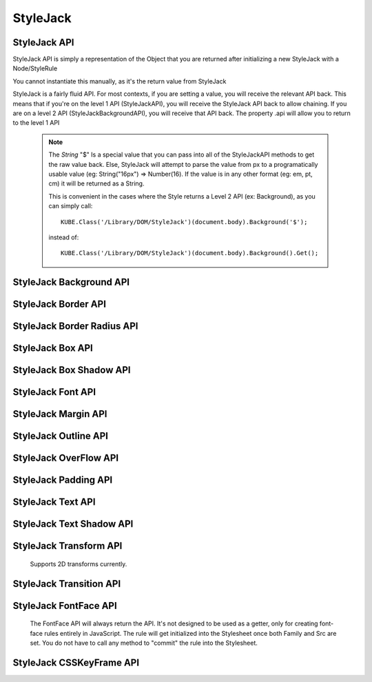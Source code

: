 StyleJack
=========

.. js:class:: StyleJack(context)

   :param HTMLElement/String context:
        Either a HTMLElement or a string containing a style rule (ex. "div.class" or HTMLDivElement)
        StyleJack also supports @font-face rules and @keyframes.
        These return their own APIs instead of StyleJack API.

       :returns: :js:class:`StyleJackAPI` or :js:class:`StyleJackFontFaceAPI` or :js:class:`StyleJackCSSKeyFrameAPI`


StyleJack API
^^^^^^^^^^^^^

StyleJack API is simply a representation of the Object that you are returned after initializing
a new StyleJack with a Node/StyleRule

You cannot instantiate this manually, as it's the return value from StyleJack


StyleJack is a fairly fluid API. For most contexts, if you are setting a value, you will receive the relevant API back.
This means that if you're on the level 1 API (StyleJackAPI), you will receive the StyleJack API back to allow chaining.
If you are on a level 2 API (StyleJackBackgroundAPI), you will receive that API back. The property .api will allow you
to return to the level 1 API

    .. note::
        The `String` "$" Is a special value that you can pass into all of the StyleJackAPI methods to get the raw value back. Else, StyleJack will
        attempt to parse the value from px to a programatically usable value (eg: String("16px") => Number(16).
        If the value is in any other format (eg: em, pt, cm) it will be returned as a String.

        This is convenient in the cases where the Style returns a Level 2 API (ex: Background), as you can simply call::

            KUBE.Class('/Library/DOM/StyleJack')(document.body).Background('$');

        instead of::

            KUBE.Class('/Library/DOM/StyleJack')(document.body).Background().Get();

.. js:class:: StyleJackAPI


.. js:function:: StyleJackAPI.Delete()

    Deletes the current style rule from the stylesheet.

    :returns: `void`

.. js:function:: StyleJackAPI.GetStyleObj()

    Returns the CSSStyleRule that this current StyleJack represents

    :returns: :js:class:`CSSStyleRule`

.. js:function:: StyleJackAPI.Appearance([_value])

    Used for getting/setting the appearance property.

    :returns: :js:class:`StyleJackAPI`

   .. todo::
        Appearance property has some flaws. It's prefixed everywhere, and the values are prefixed as well
        We might need to re-assess it and possibly remove it from StyleJack for the time being.

.. js:function:: StyleJackAPI.BackfaceVisibility([_value])

    :param String _value:
        If no value passed in, returns the current value. Any value other than "$", attempts to set the passed value to the property.
        "$" as a value returns the raw value of the property

     :returns: :js:class:`StyleJackAPI`

.. js:function:: StyleJackAPI.Background([_value])

    :param String _value:
        If no value passed in, returns `StyleJackBackgroundAPI`. Any value other than "$" attempts to set the passed value to the property
        "$" as a value returns the raw value of the property

    :returns: :js:class:`StyleJackBackgroundAPI`

.. js:function:: StyleJackAPI.Border([_value])

    :param String _value:
        If no value passed in, returns the current value. Any value other than "$", attempts to set the passed value to the property.
        "$" as a value returns the raw value of the property

    :returns: :js:class:`StyleJackBorderAPI`

.. js:function:: StyleJackAPI.Bottom([_value])

    :param String _value:
    	If no value passed in, returns the current value. Any value other than "$", attempts to set the passed value to the property.
        "$" as a value returns the raw value of the property

    :returns: :js:class:`StyleJackAPI`

.. js:function:: StyleJackAPI.Box([_value])

    :param String _value:
    	If no value passed in, returns the current value. Any value other than "$", attempts to set the passed value to the property.
        "$" as a value returns the raw value of the property

    :returns: :js:class:`StyleJackBoxAPI`

.. js:function:: StyleJackAPI.CaptionSide([_value])

    :param String _value:
    	If no value passed in, returns the current value. Any value other than "$", attempts to set the passed value to the property.
        "$" as a value returns the raw value of the property

    :returns: :js:class:`StyleJackAPI`

.. js:function:: StyleJackAPI.Clear([_value])

    :param String _value:
        If no value passed in, returns the current value. Any value other than "$", attempts to set the passed value to the property.
        "$" as a value returns the raw value of the property

    :returns: :js:class:`StyleJackAPI`

.. js:function:: StyleJackAPI.Clip([_value])

    :param String _value:
    	If no value passed in, returns the current value. Any value other than "$", attempts to set the passed value to the property.
        "$" as a value returns the raw value of the property

    :returns: :js:class:`StyleJackAPI`

.. js:function:: StyleJackAPI.Color([_value])

    :param String _value:
    	If no value passed in, returns the current value. Any value other than "$", attempts to set the passed value to the property.
        "$" as a value returns the raw value of the property

    :returns: :js:class:`StyleJackAPI`

.. js:function:: StyleJackAPI.Content([_value])

    :param String _value:
    	If no value passed in, returns the current value. Any value other than "$", attempts to set the passed value to the property.
        "$" as a value returns the raw value of the property

    :returns: :js:class:`StyleJackAPI`

.. js:function:: StyleJackAPI.Cursor([_value])

    :param String _value:
    	If no value passed in, returns the current value. Any value other than "$", attempts to set the passed value to the property.
        "$" as a value returns the raw value of the property

    :returns: :js:class:`StyleJackAPI`

.. js:function:: StyleJackAPI.Direction([_value])

    :param String _value:
    	If no value passed in, returns the current value. Any value other than "$", attempts to set the passed value to the property.
        "$" as a value returns the raw value of the property

    :returns: :js:class:`StyleJackAPI`

.. js:function:: StyleJackAPI.Display([_value])

    :param String _value:
    	If no value passed in, returns the current value. Any value other than "$", attempts to set the passed value to the property.
        "$" as a value returns the raw value of the property


    :returns: :js:class:`StyleJackAPI`

.. js:function:: StyleJackAPI.EmptyCells([_value])

    :param String _value:
    	If no value passed in, returns the current value. Any value other than "$", attempts to set the passed value to the property.
        "$" as a value returns the raw value of the property

    :returns: :js:class:`StyleJackAPI`

.. js:function:: StyleJackAPI.Float([_value])

    :param String _value:
    	If no value passed in, returns the current value. Any value other than "$", attempts to set the passed value to the property.
        "$" as a value returns the raw value of the property

    :returns: :js:class:`StyleJackAPI`

.. js:function:: StyleJackAPI.Font([_value])

    :param String _value:
    	If no value passed in, returns the current value. Any value other than "$", attempts to set the passed value to the property.
        "$" as a value returns the raw value of the property

    :returns: :js:class:`StyleJackAPI`

.. js:function:: StyleJackAPI.Height([_value])

    :param String _value:
    	If no value passed in, returns the current value. Any value other than "$", attempts to set the passed value to the property.
        "$" as a value returns the raw value of the property

    :returns: :js:class:`StyleJackAPI`

.. js:function:: StyleJackAPI.Left([_value])

    :param String _value:
    	If no value passed in, returns the current value. Any value other than "$", attempts to set the passed value to the property.
        "$" as a value returns the raw value of the property

    :returns: :js:class:`StyleJackAPI`

.. js:function:: StyleJackAPI.LetterSpacing([_value])

    :param String _value:
    	If no value passed in, returns the current value. Any value other than "$", attempts to set the passed value to the property.
        "$" as a value returns the raw value of the property

    :returns: :js:class:`StyleJackAPI`

.. js:function:: StyleJackAPI.LineHeight([_value])

    :param String _value:
    	If no value passed in, returns the current value. Any value other than "$", attempts to set the passed value to the property.
        "$" as a value returns the raw value of the property

    :returns: :js:class:`StyleJackAPI`

.. js:function:: StyleJackAPI.Margin([_value])

    :param String _value:
    	If no value passed in, returns the current value. Any value other than "$", attempts to set the passed value to the property.
        "$" as a value returns the raw value of the property

    :returns: :js:class:`StyleJackAPI`

.. js:function:: StyleJackAPI.MinHeight([_value])

    :param String _value:
    	If no value passed in, returns the current value. Any value other than "$", attempts to set the passed value to the property.
        "$" as a value returns the raw value of the property

    :returns: :js:class:`StyleJackAPI`

.. js:function:: StyleJackAPI.MinWidth([_value])

    :param String _value:
    	If no value passed in, returns the current value. Any value other than "$", attempts to set the passed value to the property.
        "$" as a value returns the raw value of the property

    :returns: :js:class:`StyleJackAPI`

.. js:function:: StyleJackAPI.MaxHeight([_value])

    :param String _value:
    	If no value passed in, returns the current value. Any value other than "$", attempts to set the passed value to the property.
        "$" as a value returns the raw value of the property

    :returns: :js:class:`StyleJackAPI`

.. js:function:: StyleJackAPI.MaxWidth([_value])

    :param String _value:
    	If no value passed in, returns the current value. Any value other than "$", attempts to set the passed value to the property.
        "$" as a value returns the raw value of the property

    :returns: :js:class:`StyleJackAPI`

.. js:function:: StyleJackAPI.Opacity([_value])

    :param String _value:
    	If no value passed in, returns the current value. Any value other than "$", attempts to set the passed value to the property.
        "$" as a value returns the raw value of the property

    :returns: :js:class:`StyleJackAPI`

.. js:function:: StyleJackAPI.Outline([_value])

    :param String _value:
    	If no value passed in, returns the current value. Any value other than "$", attempts to set the passed value to the property.
        "$" as a value returns the raw value of the property

    :returns: :js:class:`StyleJackAPI`

.. js:function:: StyleJackAPI.Overflow([_value])

    :param String _value:
    	If no value passed in, returns the current value. Any value other than "$", attempts to set the passed value to the property.
        "$" as a value returns the raw value of the property

    :returns: :js:class:`StyleJackAPI`

.. js:function:: StyleJackAPI.Padding([_value])

    :param String _value:
    	If no value passed in, returns the current value. Any value other than "$", attempts to set the passed value to the property.
        "$" as a value returns the raw value of the property

    :returns: :js:class:`StyleJackAPI`

.. js:function:: StyleJackAPI.Position([_value])

    :param String _value:
    	If no value passed in, returns the current value. Any value other than "$", attempts to set the passed value to the property.
        "$" as a value returns the raw value of the property

    :returns: :js:class:`StyleJackAPI`

.. js:function:: StyleJackAPI.Resize([_value])

    :param String _value:
    	If no value passed in, returns the current value. Any value other than "$", attempts to set the passed value to the property.
        "$" as a value returns the raw value of the property

    :returns: :js:class:`StyleJackAPI`

.. js:function:: StyleJackAPI.Right([_value])

    :param String _value:
    	If no value passed in, returns the current value. Any value other than "$", attempts to set the passed value to the property.
        "$" as a value returns the raw value of the property

    :returns: :js:class:`StyleJackAPI`

.. js:function:: StyleJackAPI.TableLayout([_value])

    :param String _value:
    	If no value passed in, returns the current value. Any value other than "$", attempts to set the passed value to the property.
        "$" as a value returns the raw value of the property

    :returns: :js:class:`StyleJackAPI`

.. js:function:: StyleJackAPI.Text([_value])

    :param String _value:
    	If no value passed in, returns the current value. Any value other than "$", attempts to set the passed value to the property.
        "$" as a value returns the raw value of the property

    :returns: :js:class:`StyleJackAPI`

.. js:function:: StyleJackAPI.Top([_value])

    :param String _value:
    	If no value passed in, returns the current value. Any value other than "$", attempts to set the passed value to the property.
        "$" as a value returns the raw value of the property

    :returns: :js:class:`StyleJackAPI`

.. js:function:: StyleJackAPI.Transform([_value])

    :param String _value:
    	If no value passed in, returns the current value. Any value other than "$", attempts to set the passed value to the property.
        "$" as a value returns the raw value of the property

    :returns: :js:class:`StyleJackAPI`

.. js:function:: StyleJackAPI.Transition([_value])

    :param String _value:
    	If no value passed in, returns the current value. Any value other than "$", attempts to set the passed value to the property.
        "$" as a value returns the raw value of the property

    :returns: :js:class:`StyleJackAPI`

.. js:function:: StyleJackAPI.VerticalAlign([_value])

    :param String _value:
        If no value passed in, returns the current value. Any value other than "$", attempts to set the passed value to the property.
        "$" as a value returns the raw value of the property

    :returns: :js:class:`StyleJackAPI`

.. js:function:: StyleJackAPI.Visibility([_value])

    :param String _value:
        If no value passed in, returns the current value. Any value other than "$", attempts to set the passed value to the property.
        "$" as a value returns the raw value of the property


    :returns: :js:class:`StyleJackAPI`

.. js:function:: StyleJackAPI.Width([_value])

    :param String _value:
        If no value passed in, returns the current value. Any value other than "$", attempts to set the passed value to the property.
        "$" as a value returns the raw value of the property


    :returns: :js:class:`StyleJackAPI` Or Number

.. js:function:: StyleJackAPI.WhiteSpace([_value])

    :param String _value:
        If no value passed in, returns the current value. Any value other than "$", attempts to set the passed value to the property.
        "$" as a value returns the raw value of the property


    :returns: :js:class:`StyleJackAPI`

.. js:function:: StyleJackAPI.WordSpacing([_value])

    :param String _value:
        If no value passed in, returns the current value. Any value other than "$", attempts to set the passed value to the property.
        "$" as a value returns the raw value of the property


    :returns: :js:class:`StyleJackAPI`

.. js:function:: StyleJackAPI.WordBreak([_value])

    :param String _value:
        If no value passed in, returns the current value. Any value other than "$", attempts to set the passed value to the property.
        "$" as a value returns the raw value of the property

    :returns: :js:class:`StyleJackAPI`

.. js:function:: StyleJackAPI.WordWrap([_value])

    :param String _value:
        If no value passed in, returns the current value. Any value other than "$", attempts to set the passed value to the property.
        "$" as a value returns the raw value of the property

    :returns: :js:class:`StyleJackAPI`

.. js:function:: StyleJackAPI.ZIndex([_value])

    :param String _value:
        If no value passed in, returns the current value. Any value other than "$", attempts to set the passed value to the property.
        "$" as a value returns the raw value of the property

    :returns: :js:class:`StyleJackAPI`

StyleJack Background API
^^^^^^^^^^^^^^^^^^^^^^^^

.. js:class:: StyleJackBackgroundAPI

.. js:function:: StyleJackBackgroundAPI.Set([_value])

    :param String _value:
        Equivalent to calling Set on the level 1 API. Only difference is that '$' is not a valid input value,
        as set will always return  :js:class:`StyleJackBackground`

    :returns: :js:class:`StyleJackBackgroundAPI`

.. js:function:: StyleJackBackgroundAPI.Get()

        The object that's returned has both numerical and string keys.  The object returned looks like: ::

            {
                0:color,1:position,2:size,3:repeat,4:origin,5:clip,6:attachment,7:image,
                'color':color, 'position':position, 'size':size, 'repeat':repeat,
                'origin':origin,'clip':clip, 'attachment':attachment, 'image':image
            };

    :returns: `Object`

.. js:function:: StyleJackBackgroundAPI.Color([_value])

    :param String _value:
        If no value passed in, returns the current value. Any value other than "$", attempts to set the passed value to the property.
        "$" as a value returns the raw value of the property

    :returns: :js:class:`StyleJackBackgroundAPI`

.. js:function:: StyleJackBackgroundAPI.Attachment()

    :param String _value:
            If no value passed in, returns the current value. Any value other than "$", attempts to set the passed value to the property.
            "$" as a value returns the raw value of the property

    :returns: :js:class:`StyleJackBackgroundAPI`

.. js:function:: StyleJackBackgroundAPI.Image()

    :param String _value:
        If no value passed in, returns the current value. Any value other than "$", attempts to set the passed value to the property.
        "$" as a value returns the raw value of the property

    :returns: :js:class:`StyleJackBackgroundAPI`

.. js:function:: StyleJackBackgroundAPI.Position()

    :param String _value:
        If no value passed in, returns the current value. Any value other than "$", attempts to set the passed value to the property.
        "$" as a value returns the raw value of the property

    :returns: :js:class:`StyleJackBackgroundAPI`

.. js:function:: StyleJackBackgroundAPI.Repeat()

    :param String _value:
        If no value passed in, returns the current value. Any value other than "$", attempts to set the passed value to the property.
        "$" as a value returns the raw value of the property

    :returns: :js:class:`StyleJackBackgroundAPI`

.. js:function:: StyleJackBackgroundAPI.Clip()

    :param String _value:
        If no value passed in, returns the current value. Any value other than "$", attempts to set the passed value to the property.
        "$" as a value returns the raw value of the property
    :returns: :js:class:`StyleJackBackgroundAPI`

.. js:function:: StyleJackBackgroundAPI.Origin()

    :param String _value:
        If no value passed in, returns the current value. Any value other than "$", attempts to set the passed value to the property.
        "$" as a value returns the raw value of the property

    :returns: :js:class:`StyleJackBackgroundAPI`

.. js:function:: StyleJackBackgroundAPI.Size()

    :param String _value:
        If no value passed in, returns the current value. Any value other than "$", attempts to set the passed value to the property.
        "$" as a value returns the raw value of the property

    :returns: :js:class:`StyleJackBackgroundAPI`

.. js:attribute:: StyleJackBackgroundAPI.api

    :returns: :js:class:`StyleJackAPI`

StyleJack Border API
^^^^^^^^^^^^^^^^^^^^

.. js:class:: StyleJackBorderAPI

.. js:function:: StyleJackBorderAPI.Get()

        The object that's returned has both numerical and string keys. ::

            { 0:width, 1:style, 2:color, 'width':width, 'style':style, 'color':color,'length':3 };



    :returns: `Object`

.. js:function:: StyleJackBorderAPI.Set([_value])

    :param String/Object/Array _value:
            Any value attempts to set the passed value to the property.

            .. note:: _value can be in the form of an object, with the keys "width","style" and "color". It can be also in an array,
                with index 0 being width, index 1 being style and index 2 being color

    :returns: :js:class:`StyleJackBorderAPI`

.. js:function:: StyleJackBorderAPI.Top([_value])

    :param String/Object/Array _value:
        If no value passed in, returns the current value. Any value other than "$", attempts to set the passed value to the property.
        "$" as a value returns the raw value of the property.

        .. note:: _value can be in the form of an object, with the keys "width","style" and "color". It can be also in an array,
            with index 0 being width, index 1 being style and index 2 being color


    :returns: :js:class:`StyleJackBorderAPI`

.. js:function:: StyleJackBorderAPI.Right([_value])

    :param String/Object/Array _value:
        If no value passed in, returns the current value. Any value other than "$", attempts to set the passed value to the property.
        "$" as a value returns the raw value of the property.

        .. note:: _value can be in the form of an object, with the keys "width","style" and "color". It can be also in an array,
            with index 0 being width, index 1 being style and index 2 being color

    :returns: :js:class:`StyleJackBorderAPI`

.. js:function:: StyleJackBorderAPI.Bottom([_value])

    :param String/Object/Array _value:
        If no value passed in, returns the current value. Any value other than "$", attempts to set the passed value to the property.
        "$" as a value returns the raw value of the property.

        .. note:: _value can be in the form of an object, with the keys "width","style" and "color". It can be also in an array,
            with index 0 being width, index 1 being style and index 2 being color

    :returns: :js:class:`StyleJackBorderAPI`

.. js:function:: StyleJackBorderAPI.Left([_value])

    :param String/Object/Array _value:
        If no value passed in, returns the current value. Any value other than "$", attempts to set the passed value to the property.
        "$" as a value returns the raw value of the property.

        .. note:: _value can be in the form of an object, with the keys "width","style" and "color". It can be also in an array,
            with index 0 being width, index 1 being style and index 2 being color

    :returns: :js:class:`StyleJackBorderAPI`

.. js:function:: StyleJackBorderAPI.Radius()

    Returns the Border Radius API for manipulating the Border Radius property

    :returns: :js:class:`StyleJackBorderRadiusAPI`

StyleJack Border Radius API
^^^^^^^^^^^^^^^^^^^^^^^^^^^

.. js:class:: StyleJackBorderRadiusAPI

.. js:function:: StyleJackBorderRadiusAPI.Set([_value])

    :param String _value:
        If no value passed in, returns the current value. Any value other than "$", attempts to set the passed value to the property.
        "$" as a value returns the raw value of the property

    :returns: :js:class:`StyleJackBorderRadiusAPI`

.. js:function:: StyleJackBorderRadiusAPI.Get()

        The object that's returned has both numerical and string keys. ::

            {
                0:topLeft, 1:topRight, 2:bottomRight, 3:bottomLeft,
                'topLeft':topLeft, 'topRight':topRight, 'bottomRight':bottomRight,
                'bottomLeft':bottomLeft
            }

   :returns: `Object`

.. js:function:: StyleJackBorderRadiusAPI.TopLeft([_value])

    :param String _value:
        If no value passed in, returns the current value. Any value other than "$", attempts to set the passed value to the property.
        "$" as a value returns the raw value of the property

    :returns: :js:class:`StyleJackBorderRadiusAPI`

.. js:function:: StyleJackBorderRadiusAPI.TopRight([_value])

    :param String _value:
        If no value passed in, returns the current value. Any value other than "$", attempts to set the passed value to the property.
        "$" as a value returns the raw value of the property

    :returns: :js:class:`StyleJackBorderRadiusAPI`

.. js:function:: StyleJackBorderRadiusAPI.BottomRight([_value])

    :param String _value:
        If no value passed in, returns the current value. Any value other than "$", attempts to set the passed value to the property.
        "$" as a value returns the raw value of the property

    :returns: :js:class:`StyleJackBorderRadiusAPI`

.. js:function:: StyleJackBorderRadiusAPI.BottomLeft([_value])

    :param String _value:
        If no value passed in, returns the current value. Any value other than "$", attempts to set the passed value to the property.
        "$" as a value returns the raw value of the property

    :returns: :js:class:`StyleJackBorderRadiusAPI`

.. js:attribute:: StyleJackBorderRadiusAPI.api

   :returns: :js:class:`StyleJackAPI`

StyleJack Box API
^^^^^^^^^^^^^^^^^

.. js:class:: StyleJackBoxAPI

.. js:function:: StyleJackBoxAPI.Align([_value])

    :param String _value:
        If no value passed in, returns the current value. Any value other than "$", attempts to set the passed value to the property.
        "$" as a value returns the raw value of the property

    :returns: :js:class:`StyleJackBoxAPI`

.. js:function:: StyleJackBoxAPI.Direction([_value])

    :param String _value:
        If no value passed in, returns the current value. Any value other than "$", attempts to set the passed value to the property.
        "$" as a value returns the raw value of the property

    :returns: :js:class:`StyleJackBoxAPI`

.. js:function:: StyleJackBoxAPI.Flex([_value])

    :param String _value:
        If no value passed in, returns the current value. Any value other than "$", attempts to set the passed value to the property.
        "$" as a value returns the raw value of the property

    :returns: :js:class:`StyleJackBoxAPI`

.. js:function:: StyleJackBoxAPI.FlexGroup([_value])

    :param String _value:
        If no value passed in, returns the current value. Any value other than "$", attempts to set the passed value to the property.
        "$" as a value returns the raw value of the property

    :returns: :js:class:`StyleJackBoxAPI`

.. js:function:: StyleJackBoxAPI.Lines([_value])

    :param String _value:
        If no value passed in, returns the current value. Any value other than "$", attempts to set the passed value to the property.
        "$" as a value returns the raw value of the property

    :returns: :js:class:`StyleJackBoxAPI`

.. js:function:: StyleJackBoxAPI.OrdinalGroup([_value])

    :param String _value:
        If no value passed in, returns the current value. Any value other than "$", attempts to set the passed value to the property.
        "$" as a value returns the raw value of the property

    :returns: :js:class:`StyleJackBoxAPI`

.. js:function:: StyleJackBoxAPI.Orient([_value])

    :param String _value:
        If no value passed in, returns the current value. Any value other than "$", attempts to set the passed value to the property.
        "$" as a value returns the raw value of the property

    :returns: :js:class:`StyleJackBoxAPI`

.. js:function:: StyleJackBoxAPI.Pack([_value])

    :param String _value:
        If no value passed in, returns the current value. Any value other than "$", attempts to set the passed value to the property.
        "$" as a value returns the raw value of the property

    :returns: :js:class:`StyleJackBoxAPI`

.. js:function:: StyleJackBoxAPI.Sizing([_value])

    :param String _value:
        If no value passed in, returns the current value. Any value other than "$", attempts to set the passed value to the property.
        "$" as a value returns the raw value of the property

    :returns: :js:class:`StyleJackBoxAPI`

.. js:function:: StyleJackBoxAPI.Shadow([_value])

    :param String _value:
        If no value passed in, returns the current value. Any value other than "$", attempts to set the passed value to the property.
        "$" as a value returns the raw value of the property

    :returns: :js:class:`StyleJackBoxShadowAPI`

.. js:attribute:: StyleJackBoxAPI.api

    :returns: :js:class:`StyleJackAPI`



StyleJack Box Shadow API
^^^^^^^^^^^^^^^^^^^^^^^^

.. js:class:: StyleJackBoxShadowAPI

.. js:function:: StyleJackBoxShadowAPI.Get()

     The object that's returned has both numerical and string keys. ::

            {
                'horizontal':horizontal, 'vertical':vertical, 'blur':blur,
                'color':color,'inset': inset
            }

    :returns: `Object`

.. js:function:: StyleJackBoxShadowAPI.Set([_value])

    Any value attempts to set the passed value to the property.

    .. note:: _value can be in the form of an object, with the keys "width","style" and "color". It can be also in an array,
        with index 0 being width, index 1 being style and index 2 being color

.. js:function:: StyleJackBoxShadowAPI.Horizontal([_value])

    :param String _value:
        If no value passed in, returns the current value. Any value other than "$", attempts to set the passed value to the property.
        "$" as a value returns the raw value of the property

    :returns: :js:class:`StyleJackBoxShadowAPI`

.. js:function:: StyleJackBoxShadowAPI.Vertical([_value])

    :param String _value:
        If no value passed in, returns the current value. Any value other than "$", attempts to set the passed value to the property.
        "$" as a value returns the raw value of the property

    :returns: :js:class:`StyleJackBoxShadowAPI`

.. js:function:: StyleJackBoxShadowAPI.H([_value])

    :param String _value:
        If no value passed in, returns the current value. Any value other than "$", attempts to set the passed value to the property.
        "$" as a value returns the raw value of the property

        An alias for Horizontal

    :returns: :js:class:`StyleJackBoxShadowAPI`

.. js:function:: StyleJackBoxShadowAPI.V([_value])

    :param String _value:
        If no value passed in, returns the current value. Any value other than "$", attempts to set the passed value to the property.
        "$" as a value returns the raw value of the property

        An alias for Vertical

    :returns: :js:class:`StyleJackBoxShadowAPI`

.. js:function:: StyleJackBoxShadowAPI.Blur([_value])

    :param String _value:
        If no value passed in, returns the current value. Any value other than "$", attempts to set the passed value to the property.
        "$" as a value returns the raw value of the property

    :returns: :js:class:`StyleJackBoxShadowAPI`

.. js:function:: StyleJackBoxShadowAPI.Spread([_value])

    :param String _value:
        If no value passed in, returns the current value. Any value other than "$", attempts to set the passed value to the property.
        "$" as a value returns the raw value of the property

    :returns: :js:class:`StyleJackBoxShadowAPI`

.. js:function:: StyleJackBoxShadowAPI.Color([_value])

    :param String _value:
        If no value passed in, returns the current value. Any value other than "$", attempts to set the passed value to the property.
        "$" as a value returns the raw value of the property

    :returns: :js:class:`StyleJackBoxShadowAPI`

.. js:function:: StyleJackBoxShadowAPI.Inset([_value])

    :param String _value:
        If no value passed in, returns the current value. Any value other than "$", attempts to set the passed value to the property.
        "$" as a value returns the raw value of the property

    :returns: :js:class:`StyleJackBoxShadowAPI`

.. js:attribute:: StyleJackBoxShadowAPI.api

    :returns: :js:class:`StyleJackAPI`

StyleJack Font API
^^^^^^^^^^^^^^^^^^

.. js:class:: StyleJackFontAPI

.. js:function:: StyleJackFontAPI.Get([asArray])

    If passed a truthy value, it will return an array with the order of Style, Variant, Weight, Size, Family.
    else, it'll simply return the string that the font property represents.

    :returns: `Array`/`String`

.. js:function:: StyleJackFontAPI.Set([_value])

    Any value attempts to set the passed value to the property.

    .. note:: _value can be a string, which will attempt to set the font property directly.

            It may also be a 5 element array in the order of Style, Variant, Weight, Size and Family, which will automatically set the various font properties.

    :returns: :js:class:`StyleJackFontAPI`

.. js:function:: StyleJackFontAPI.Family([_value])

    :param String _value:
        If no value passed in, returns the current value. Any value other than "$", attempts to set the passed value to the property.
        "$" as a value returns the raw value of the property

    :returns: :js:class:`StyleJackFontAPI`

.. js:function:: StyleJackFontAPI.Size([_value])

    :param String _value:
        If no value passed in, returns the current value. Any value other than "$", attempts to set the passed value to the property.
        "$" as a value returns the raw value of the property

    :returns: :js:class:`StyleJackFontAPI`

.. js:function:: StyleJackFontAPI.Style([_value])

    :param String _value:
        If no value passed in, returns the current value. Any value other than "$", attempts to set the passed value to the property.
        "$" as a value returns the raw value of the property

    :returns: :js:class:`StyleJackFontAPI`

.. js:function:: StyleJackFontAPI.Variant([_value])

    :param String _value:
        If no value passed in, returns the current value. Any value other than "$", attempts to set the passed value to the property.
        "$" as a value returns the raw value of the property

    :returns: :js:class:`StyleJackFontAPI`

.. js:function:: StyleJackFontAPI.Weight([_value])

    :param String _value:
        If no value passed in, returns the current value. Any value other than "$", attempts to set the passed value to the property.
        "$" as a value returns the raw value of the property

    :returns: :js:class:`StyleJackFontAPI`

.. js:attribute:: StyleJackFontAPI.api

    :returns: :js:class:`StyleJackAPI`

StyleJack Margin API
^^^^^^^^^^^^^^^^^^^^

.. js:class:: StyleJackMarginAPI

.. js:function:: StyleJackMarginAPI.Get()

    :returns: `Object`

.. js:function:: StyleJackMarginAPI.Set([_value])

    :param String _value:
        If no value passed in, returns the current value. Any value other than "$", attempts to set the passed value to the property.
        "$" as a value returns the raw value of the property


    .. note:: You can also pass in an array or object as a value. The format for an object simply has "top","right","bottom","left" keys
            which then sets the according value for that key. Keys may be omitted.  If you use an array, it can be any length between 1 and 4.

            This follows normal CSS behaviour. Where a 1 length array sets all sides to the same value. 2 length array sets top and bottom to same value
            and left and right to same value.


    :returns: :js:class:`StyleJackMarginAPI`

.. js:function:: StyleJackMarginAPI.Top([_value])

    :param String _value:
        If no value passed in, returns the current value. Any value other than "$", attempts to set the passed value to the property.
        "$" as a value returns the raw value of the property

    :returns: :js:class:`StyleJackMarginAPI`

.. js:function:: StyleJackMarginAPI.Right([_value])

    :param String _value:
        If no value passed in, returns the current value. Any value other than "$", attempts to set the passed value to the property.
        "$" as a value returns the raw value of the property

    :returns: :js:class:`StyleJackMarginAPI`


.. js:function:: StyleJackMarginAPI.Bottom([_value])

    :param String _value:
        If no value passed in, returns the current value. Any value other than "$", attempts to set the passed value to the property.
        "$" as a value returns the raw value of the property

        :returns: :js:class:`StyleJackMarginAPI`

.. js:function:: StyleJackMarginAPI.Left([_value])

    :param String _value:
        If no value passed in, returns the current value. Any value other than "$", attempts to set the passed value to the property.
        "$" as a value returns the raw value of the property

    :returns: :js:class:`StyleJackMarginAPI`

.. js:function:: StyleJackMarginAPI.Center()

        Automatically sets margin left and right to "auto".

    :returns: :js:class:`StyleJackMarginAPI`

.. js:attribute:: StyleJackMarginAPI.api

    :returns: :js:class:`StyleJackAPI`


StyleJack Outline API
^^^^^^^^^^^^^^^^^^^^^

.. js:class:: StyleJackOutlineAPI

.. js:function:: StyleJackOutlineAPI.Width([_value])

    :param String _value:
        If no value passed in, returns the current value. Any value other than "$", attempts to set the passed value to the property.
        "$" as a value returns the raw value of the property

    :returns: :js:class:`StyleJackMarginAPI`

.. js:function:: StyleJackOutlineAPI.Style([_value])

    :param String _value:
        If no value passed in, returns the current value. Any value other than "$", attempts to set the passed value to the property.
        "$" as a value returns the raw value of the property

    :returns: :js:class:`StyleJackMarginAPI`

.. js:function:: StyleJackOutlineAPI.Color([_value])

    :param String _value:
        If no value passed in, returns the current value. Any value other than "$", attempts to set the passed value to the property.
        "$" as a value returns the raw value of the property

    :returns: :js:class:`StyleJackMarginAPI`

.. js:function:: StyleJackOutlineAPI.Offset([_value])

    :param String _value:
        If no value passed in, returns the current value. Any value other than "$", attempts to set the passed value to the property.
        "$" as a value returns the raw value of the property

    :returns: :js:class:`StyleJackMarginAPI`

.. js:attribute:: StyleJackOutlineAPI.api

    :returns: :js:class:`StyleJackAPI`

StyleJack OverFlow API
^^^^^^^^^^^^^^^^^^^^^^

.. js:class:: StyleJackOverflowAPI

.. js:function:: StyleJackOverflowAPI.Get()

    Returns a 2 index array containing the X and Y value of the overflow property

    :returns: `array`

.. js:function:: StyleJackOverflowAPI.Set(_value)

    :param String _value:
        If no value passed in, returns the current value. Any value other than "$", attempts to set the passed value to the property.
        "$" as a value returns the raw value of the property

    :returns: :js:class:`StyleJackOverflowAPI`

.. js:function:: StyleJackOverflowAPI.X(_value)

    :param String _value:
        If no value passed in, returns the current value. Any value other than "$", attempts to set the passed value to the property.
        "$" as a value returns the raw value of the property

    :returns: :js:class:`StyleJackOverflowAPI`

.. js:function:: StyleJackOverflowAPI.Y(_value)

    :param String _value:
        If no value passed in, returns the current value. Any value other than "$", attempts to set the passed value to the property.
        "$" as a value returns the raw value of the property

    :returns: :js:class:`StyleJackOverflowAPI`

.. js:attribute:: StyleJackOverflowAPI.api

    :returns: :js:class:`StyleJackAPI`

StyleJack Padding API
^^^^^^^^^^^^^^^^^^^^^

.. js:class:: StyleJackPaddingAPI

.. js:function:: StyleJackPaddingAPI.Get()

    :returns: `Object`

.. js:function:: StyleJackPaddingAPI.Set([_value])

    :param String _value:
            If no value passed in, returns the current value. Any value other than "$", attempts to set the passed value to the property.
            "$" as a value returns the raw value of the property


        .. note:: You can also pass in an array or object as a value. The format for an object simply has "top","right","bottom","left" keys
            which then sets the according value for that key. Keys may be omitted.  If you use an array, it can be any length between 1 and 4.

            This follows normal CSS behaviour. Where a 1 length array sets all sides to the same value. 2 length array sets top and bottom to same value
            and left and right to same value.


    :returns: :js:class:`StyleJackPaddingAPI`

.. js:function:: StyleJackPaddingAPI.Top([_value])

    :param String _value:
            If no value passed in, returns the current value. Any value other than "$", attempts to set the passed value to the property.
            "$" as a value returns the raw value of the property

        :returns: :js:class:`StyleJackPaddingAPI`

.. js:function:: StyleJackPaddingAPI.Right([_value])

    :param String _value:
            If no value passed in, returns the current value. Any value other than "$", attempts to set the passed value to the property.
            "$" as a value returns the raw value of the property

        :returns: :js:class:`StyleJackPaddingAPI`


.. js:function:: StyleJackPaddingAPI.Bottom([_value])

    :param String _value:
            If no value passed in, returns the current value. Any value other than "$", attempts to set the passed value to the property.
            "$" as a value returns the raw value of the property

            :returns: :js:class:`StyleJackPaddingAPI`

.. js:function:: StyleJackPaddingAPI.Left([_value])

    :param String _value:
            If no value passed in, returns the current value. Any value other than "$", attempts to set the passed value to the property.
            "$" as a value returns the raw value of the property

        :returns: :js:class:`StyleJackPaddingAPI`

.. js:function:: StyleJackPaddingAPI.Center()

        Automatically sets margin left and right to "auto".

    :returns: :js:class:`StyleJackPaddingAPI`

.. js:attribute:: StyleJackPaddingAPI.api

    :returns: :js:class:`StyleJackAPI`

StyleJack Text API
^^^^^^^^^^^^^^^^^^

.. js:class:: StyleJackTextAPI

.. js:function:: StyleJackTextAPI.Align([_value])

    :param String _value:
        If no value passed in, returns the current value. Any value other than "$", attempts to set the passed value to the property.
        "$" as a value returns the raw value of the property

    :returns: :js:class:`StyleJackTextAPI`

.. js:function:: StyleJackTextAPI.Decoration([_value])

    :param String _value:
        If no value passed in, returns the current value. Any value other than "$", attempts to set the passed value to the property.
        "$" as a value returns the raw value of the property

    :returns: :js:class:`StyleJackTextAPI`

.. js:function:: StyleJackTextAPI.Indent([_value])

    :param String _value:
        If no value passed in, returns the current value. Any value other than "$", attempts to set the passed value to the property.
        "$" as a value returns the raw value of the property

    :returns: :js:class:`StyleJackTextAPI`

.. js:function:: StyleJackTextAPI.Overflow([_value])

    :param String _value:
        If no value passed in, returns the current value. Any value other than "$", attempts to set the passed value to the property.
        "$" as a value returns the raw value of the property

    :returns: :js:class:`StyleJackTextAPI`

.. js:function:: StyleJackTextAPI.Shadow([_value])

    :returns: :js:class:`StyleJackTextAPI`

.. js:function:: StyleJackTextAPI.Transform([_value])

    :param String _value:
        If no value passed in, returns the current value. Any value other than "$", attempts to set the passed value to the property.
        "$" as a value returns the raw value of the property

    :returns: :js:class:`StyleJackTextAPI`

.. js:attribute:: StyleJackTextAPI.api

    :returns: :js:class:`StyleJackAPI`


StyleJack Text Shadow API
^^^^^^^^^^^^^^^^^^^^^^^^^

.. js:class:: StyleJackTextShadowAPI

.. js:function:: StyleJackTextShadowAPI.Get()

     The object that's returned contains the following string keys. ::

            {
                'horizontal':horizontal, 'vertical':vertical, 'blur':blur,
                'color':color
            }

    :returns: `Object`

.. js:function:: StyleJackTextShadowAPI.Set([_value])

    Any value attempts to set the passed value to the property.

    .. note:: _value can be in the form of an object, with the keys "width","style" and "color". It can be also in an array,
        with index 0 being width, index 1 being style and index 2 being color

.. js:function:: StyleJackTextShadowAPI.Horizontal([_value])

    :param String _value:
        If no value passed in, returns the current value. Any value other than "$", attempts to set the passed value to the property.
        "$" as a value returns the raw value of the property

    :returns: :js:class:`StyleJackTextShadowAPI`

.. js:function:: StyleJackTextShadowAPI.Vertical([_value])

    :param String _value:
        If no value passed in, returns the current value. Any value other than "$", attempts to set the passed value to the property.
        "$" as a value returns the raw value of the property

    :returns: :js:class:`StyleJackTextShadowAPI`

.. js:function:: StyleJackTextShadowAPI.H([_value])

    :param String _value:
        If no value passed in, returns the current value. Any value other than "$", attempts to set the passed value to the property.
        "$" as a value returns the raw value of the property

        An alias for Horizontal

    :returns: :js:class:`StyleJackTextShadowAPI`

.. js:function:: StyleJackTextShadowAPI.V([_value])

    :param String _value:
        If no value passed in, returns the current value. Any value other than "$", attempts to set the passed value to the property.
        "$" as a value returns the raw value of the property

        An alias for Vertical

    :returns: :js:class:`StyleJackTextShadowAPI`

.. js:function:: StyleJackTextShadowAPI.Blur([_value])

    :param String _value:
        If no value passed in, returns the current value. Any value other than "$", attempts to set the passed value to the property.
        "$" as a value returns the raw value of the property

    :returns: :js:class:`StyleJackTextShadowAPI`

.. js:function:: StyleJackTextShadowAPI.Color([_value])

    :param String _value:
        If no value passed in, returns the current value. Any value other than "$", attempts to set the passed value to the property.
        "$" as a value returns the raw value of the property

    :returns: :js:class:`StyleJackTextShadowAPI`

.. js:attribute:: StyleJackTextShadowAPI.api

    :returns: :js:class:`StyleJackAPI`

StyleJack Transform API
^^^^^^^^^^^^^^^^^^^^^^^

    Supports 2D transforms currently.

.. js:class:: StyleJackTransformAPI

.. js:function:: StyleJackTransformAPI.Matrix([_value])

    :param Array/String _value:
        If no value or "$" passed in, returns the current value (as an array).  To set, you must pass in a 6 index array
        containing the matrix you're attempting to set.

    :returns: :js:class:`StyleJackTransformAPI`

.. js:function:: StyleJackTransformAPI.Translate([_value])

    :param Array/String _value:
        If no value passed in, returns the current value. Any value other than "$", attempts to set the passed value to the property.
        If this value is not an Array, nothing will happen.  The value should be a 2 index array, representing x and y
        "$" as a value returns the raw value of the property.  The values array should be numbers, which will become pixels

    :returns: :js:class:`StyleJackTransformAPI`

.. js:function:: StyleJackTransformAPI.TranslateX([_value])

    :param String/Number _value:
        If no value passed in, returns the current value. Any value other than "$", attempts to set the passed value to the property.
        "$" as a value returns the raw value of the property.  The value passed in should be an number which will become a pixel offset

    :returns: :js:class:`StyleJackTransformAPI`

.. js:function:: StyleJackTransformAPI.TranslateY([_value])

    :param String/Number _value:
        If no value passed in, returns the current value. Any value other than "$", attempts to set the passed value to the property.
        "$" as a value returns the raw value of the property. The value passed in should be an number which will become a pixel offset

    :returns: :js:class:`StyleJackTransformAPI`

.. js:function:: StyleJackTransformAPI.Scale([_value])

    :param Array/String _value:
        If no value passed in, returns the current value. Any value other than "$", attempts to set the passed value to the property.
        If this value is not an Array, nothing will happen.  The value should be a 2 index array, representing x and y
        "$" as a value returns the raw value of the property.  The values array should be numbers, which will become a scale ratio

    :returns: :js:class:`StyleJackTransformAPI`

.. js:function:: StyleJackTransformAPI.ScaleX([_value])

    :param String _value:
        If no value passed in, returns the current value. Any value other than "$", attempts to set the passed value to the property.
        "$" as a value returns the raw value of the property.  The value passed in should be an number

    :returns: :js:class:`StyleJackTransformAPI`

.. js:function:: StyleJackTransformAPI.ScaleY([_value])

    :param String/Number _value:
        If no value passed in, returns the current value. Any value other than "$", attempts to set the passed value to the property.
        "$" as a value returns the raw value of the property.  The value passed in should be an number

    :returns: :js:class:`StyleJackTransformAPI`

.. js:function:: StyleJackTransformAPI.Rotate([_value])

    :param String/Number _value:
        If no value passed in, returns the current value. Any value other than "$", attempts to set the passed value to the property.
        "$" as a value returns the raw value of the property.  The value passed in should be an number, which will get converted to degrees

    :returns: :js:class:`StyleJackTransformAPI`

.. js:function:: StyleJackTransformAPI.Skew([_value])

    :param Array/String _value:
        If no value passed in, returns the current value. Any value other than "$", attempts to set the passed value to the property.
        If this value is not an Array, nothing will happen.  The value should be a 2 index array, representing x and y
        "$" as a value returns the raw value of the property. The values passed in should be numbers, which will get converted to degrees

    :returns: :js:class:`StyleJackTransformAPI`

.. js:function:: StyleJackTransformAPI.SkewX([_value])

    :param String/Number _value:
        If no value passed in, returns the current value. Any value other than "$", attempts to set the passed value to the property.
        "$" as a value returns the raw value of the property. The value passed in should be an number, which will get converted to degrees

    :returns: :js:class:`StyleJackTransformAPI`

.. js:function:: StyleJackTransformAPI.SkewY([_value])

    :param String/Number _value:
        If no value passed in, returns the current value. Any value other than "$", attempts to set the passed value to the property.
        "$" as a value returns the raw value of the property. The value passed in should be an number, which will get converted to degrees

    :returns: :js:class:`StyleJackTransformAPI`

.. js:attribute:: StyleJackTransformAPI.api

    :returns: :js:class:`StyleJackAPI`

StyleJack Transition API
^^^^^^^^^^^^^^^^^^^^^^^^

.. js:class:: StyleJackTransitionAPI

.. js:function:: StyleJackTransitionAPI.Get()

        The object that's returned has both numerical and string keys. ::

            {
                0:property,1:duration,2:timing,3:delay,
                'property':property,
                'duration':duration,
                'timing':timing,
                'delay':delay
            }

    :returns: `Object`

.. js:function:: StyleJackTransitionAPI.Set([_value])

    :param String _value:
            If no value passed in, returns the current value. Any value other than "$", attempts to set the passed value to the property.
            "$" as a value returns the raw value of the property

    :returns: :js:class:`StyleJackTransitionAPI`

.. js:function:: StyleJackTransitionAPI.Property([_value])

    :param String _value:
            If no value passed in, returns the current value. Any value other than "$", attempts to set the passed value to the property.
            "$" as a value returns the raw value of the property

    :returns: :js:class:`StyleJackTransitionAPI`

.. js:function:: StyleJackTransitionAPI.Duration([_value])

    :param String _value:
            If no value passed in, returns the current value. Any value other than "$", attempts to set the passed value to the property.
            "$" as a value returns the raw value of the property

    :returns: :js:class:`StyleJackTransitionAPI`

.. js:function:: StyleJackTransitionAPI.Timing([_value])

    :param String _value:
            If no value passed in, returns the current value. Any value other than "$", attempts to set the passed value to the property.
            "$" as a value returns the raw value of the property

    :returns: :js:class:`StyleJackTransitionAPI`

.. js:function:: StyleJackTransitionAPI.Delay([_value])

    :param String _value:
            If no value passed in, returns the current value. Any value other than "$", attempts to set the passed value to the property.
            "$" as a value returns the raw value of the property

    :returns: :js:class:`StyleJackTransitionAPI`

.. js:function:: StyleJackTransitionAPI.api

    :returns: :js:class:`StyleJackAPI`

StyleJack FontFace API
^^^^^^^^^^^^^^^^^^^^^^

    The FontFace API will always return the API. It's not designed to be used as a getter, only for creating
    font-face rules entirely in JavaScript.  The rule will get initialized into the Stylesheet once both Family and Src
    are set.  You do not have to call any method to "commit" the rule into the Stylesheet.

.. js:class::StyleJackFontFaceAPI

.. js:function:: StyleJackFontFaceAPI.Family(_family)

    :param String _family:
            The name of the font family that you're registering. This can be any string, and provides the name
            that you access your font-face with (in a font-family in CSS or Font().Family() in StyleJack)

        :returns: :js:class:`StyleJackFontFaceAPI`

.. js:function:: StyleJackFontFaceAPI.Src(_src)

    :param String _src:
            The src of your font. This can be pre-formatted as url('') or the straight string.
            It doesn't check for http, so data URIs work as well.

        :returns: :js:class:`StyleJackFontFaceAPI`

.. js:function:: StyleJackFontFaceAPI.Stretch(_stretch)

    :param String _stretch:
            The stretch value that your font-face implements.

            **Permissible Values**: "normal","condensed","ultra-condensed","extra-condensed","semi-condensed","expanded","ultra-expanded","extra-expanded","semi-expanded"
    :throws `console.log`: Logs a message if you try to set an invalid value

        :returns: :js:class:`StyleJackFontFaceAPI`

.. js:function:: StyleJackFontFaceAPI.Style(_style)

    :param String _style:
            The font style that this font-face implements.

            **Permissible Values**: "normal","italic","oblique"

    :throws `console.log`: Logs a message if you try to set an invalid value
        :returns: :js:class:`StyleJackFontFaceAPI`

.. js:function:: StyleJackFontFaceAPI.UnicodeRange(_unicodeRange)

    :param String _unicodeRange:
            The unicode range that you want to use from the font file.
            This allows you to only import specific characters from a font into this custom font-family

        :throws `console.log`: Logs a message if you try to set an invalid value

        :returns: :js:class:`StyleJackFontFaceAPI`

.. js:function:: StyleJackFontFaceAPI.Weight(_weight)

    :param String/Number _weight:
            The font-weight for this font-family. This allows you to actually define what the weight of this @font-face is

            **Permissible values**: "normal", "bold", "lighter", "bolder", 100, 200, 300, 400, 500, 600, 700, 800, 900

    :throws `console.log`: Logs a message if you try to set an invalid value

        :returns: :js:class:`StyleJackFontFaceAPI`



StyleJack CSSKeyFrame API
^^^^^^^^^^^^^^^^^^^^^^^^^

.. js:class::StyleJackCSSKeyFrameAPI

.. js:function:: StyleJackCSSKeyFrameAPI.Index(_index)

    This is for inserting a new Keyframe at the given index. This returns the Stylejack
    representing the given index. Indexes should be 0-100 as they're percentages along the animations duration.

    :param Number _index:
                The percentage (0-100) of the animation where you want
                to create a new keyframe

            :returns: :js:class:`StyleJackAPI`


.. js:function:: StyleJackCSSKeyFrameAPI.Delete()

    Deletes the Keyframe rule entirely.

    :returns: `Boolean` Represents success/failure of removing the given keyframe rule.

.. js:function:: StyleJackCSSKeyFrameAPI.Debug()

    :returns: `CSSKeyFramesRule` Returns the raw DOM CSSKeyFramesRule object for debugging

.. todo::

    StyleJack Method Implementation. These methods require implementation still.

        .. js:function:: StyleJackCSSKeyFrameAPI.Clear(_index)
.. js:function:: StyleJackCSSKeyFrameAPI.Each()

        Event Methods as well do nothing (Events are never emitted)


